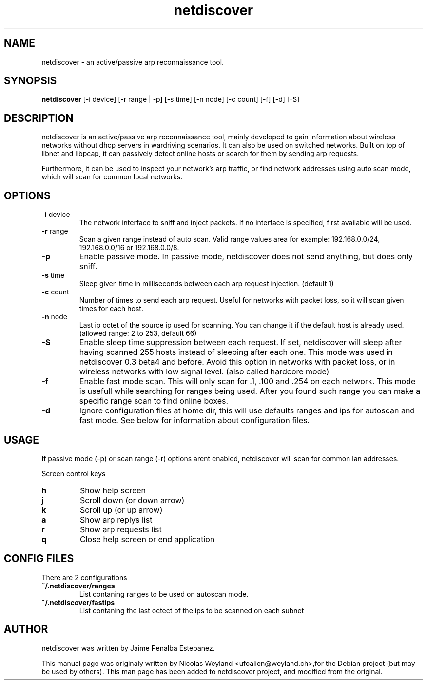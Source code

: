 .TH netdiscover "30" "December 2005" "netdiscover" "User Commands"
.SH NAME
netdiscover \- an active/passive arp reconnaissance tool.
.SH SYNOPSIS
\fBnetdiscover\fR [-i device] [-r range | -p] [-s time] [-n node] [-c count] [-f] [-d] [-S]
.SH DESCRIPTION
netdiscover is an active/passive arp reconnaissance tool, mainly developed to gain information about wireless networks without dhcp servers in wardriving scenarios. It can also be used on switched networks. Built on top of libnet and libpcap, it can passively detect online hosts or search for them by sending arp requests. 
.PP
Furthermore, it can be used to inspect your network's arp traffic, or find network addresses using auto scan mode, which will scan for common local networks. 
.SH OPTIONS
.TP
\fB\-i\fR device 
The network interface to sniff and inject packets. If no interface is
specified, first available will be used.

.TP
\fB\-r\fR range
Scan a given range instead of auto scan. Valid range values area for example:
192.168.0.0/24, 192.168.0.0/16 or 192.168.0.0/8.

.TP
\fB\-p\fR
Enable passive mode. In passive mode, netdiscover does not send anything, but does only sniff.

.TP
\fB\-s\fR time
Sleep given time in milliseconds between each arp request
injection. (default 1)

.TP
\fB\-c\fR count
Number of times to send each arp request. Useful for networks with
packet loss, so it will scan given times for each host.

.TP
\fB\-n\fR node
Last ip octet of the source ip used for scanning. You can change it
if the default host is already used. (allowed range: 2 to 253, default 66)

.TP
\fB\-S\fR
Enable sleep time suppression between each request. If set, netdiscover 
will sleep after having scanned 255 hosts instead of sleeping after each one.
This mode was used in netdiscover 0.3 beta4 and before. Avoid this option in networks with 
packet loss, or in wireless networks with low signal level. (also called hardcore mode)

.TP
\fB\-f\fR
Enable fast mode scan. This will only scan for .1, .100 and .254 on each
network. This mode is usefull while searching for ranges being used. 
After you found such range you can make a specific range scan to find online boxes.

.TP
\fB\-d\fR
Ignore configuration files at home dir, this will use defaults ranges and ips 
for autoscan and fast mode. See below for information about configuration files.

.SH USAGE
If passive mode (-p) or scan range (-r) options arent enabled, netdiscover will scan for common lan addresses.
.PP
Screen control keys 

.TP
\fBh\fR
Show help screen

.TP
\fBj\fR
Scroll down (or down arrow)

.TP
\fBk\fR
Scroll up (or up arrow)

.TP
\fBa\fR
Show arp replys list

.TP
\fBr\fR
Show arp requests list

.TP
\fBq\fR
Close help screen or end application

.SH CONFIG FILES
There are 2 configurations
.TP
\fB~/.netdiscover/ranges\fR
List contaning ranges to be used on autoscan mode.
.TP
\fB~/.netdiscover/fastips\fR
List contaning the last octect of the ips to be scanned on each subnet

.SH AUTHOR
netdiscover was written by Jaime Penalba Estebanez.
.PP
This manual page was originaly written by Nicolas Weyland <ufoalien@weyland.ch>,for the Debian project (but may be used by others). This man page has been added to netdiscover project, and modified from the original.
